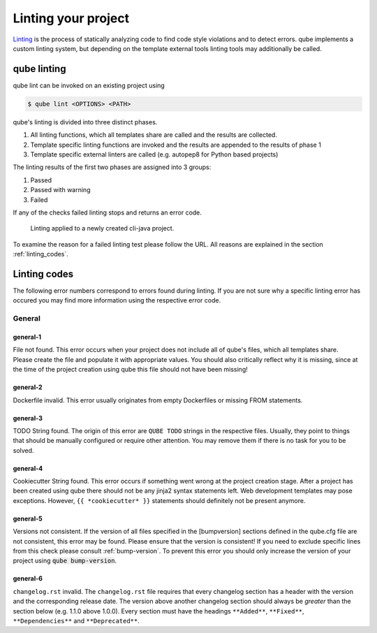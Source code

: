 .. _lint:

=====================
Linting your project
=====================

`Linting <https://en.wikipedia.org/wiki/Lint_(software)>`_ is the process of statically analyzing code to find code style violations and to detect errors.
qube implements a custom linting system, but depending on the template external tools linting tools may additionally be called.

qube linting
-----------------------

qube lint can be invoked on an existing project using

.. code-block:: console

    $ qube lint <OPTIONS> <PATH>

qube's linting is divided into three distinct phases.

1. All linting functions, which all templates share are called and the results are collected.
2. Template specific linting functions are invoked and the results are appended to the results of phase 1
3. Template specific external linters are called (e.g. autopep8 for Python based projects)

The linting results of the first two phases are assigned into 3 groups:

.. raw:: html

    <style> .green {color:#008000; } </style>
    <style> .yellow {color:#ffff00; } </style>
    <style> .red {color:#aa0060; } </style>

.. role:: green
.. role:: yellow
.. role:: red

1. :green:`Passed`
2. :yellow:`Passed with warning`
3. :red:`Failed`

If any of the checks failed linting stops and returns an error code.

.. figure:: images/linting_example.png
   :scale: 100 %
   :alt: Linting example

   Linting applied to a newly created cli-java project.

To examine the reason for a failed linting test please follow the URL. All reasons are explained in the section :ref:`linting_codes`.

.. _linting_codes:

Linting codes
-----------------

The following error numbers correspond to errors found during linting.
If you are not sure why a specific linting error has occured you may find more information using the respective error code.

General
^^^^^^^^^

general-1
~~~~~~~~~~

| File not found. This error occurs when your project does not include all of qube's files, which all templates share.
| Please create the file and populate it with appropriate values. You should also critically reflect why it is missing, since
  at the time of the project creation using qube this file should not have been missing!

general-2
~~~~~~~~~

| Dockerfile invalid. This error usually originates from empty Dockerfiles or missing FROM statements.

general-3
~~~~~~~~~

| TODO String found. The origin of this error are ``QUBE TODO`` strings in the respective files. Usually, they point to things that should be
  manually configured or require other attention. You may remove them if there is no task for you to be solved.

general-4
~~~~~~~~~

| Cookiecutter String found. This error occurs if something went wrong at the project creation stage. After a project has been created using qube
  there should not be any jinja2 syntax statements left. Web development templates may pose exceptions. However, ``{{ *cookiecutter* }}`` statements
  should definitely not be present anymore.

general-5
~~~~~~~~~~

| Versions not consistent. If the version of all files specified in the [bumpversion] sections defined in the qube.cfg file are not consistent,
  this error may be found. Please ensure that the version is consistent! If you need to exclude specific lines from this check please consult :ref:`bump-version`.
  To prevent this error you should only increase the version of your project using :code:`qube bump-version`.

general-6
~~~~~~~~~~~~~

| ``changelog.rst`` invalid. The ``changelog.rst`` file requires that every changelog section has a header with the version and the corresponding release date.
  The version above another changelog section should always be *greater* than the section below (e.g. 1.1.0 above 1.0.0).
  Every section must have the headings ``**Added**``, ``**Fixed**``, ``**Dependencies**`` and ``**Deprecated**``.
